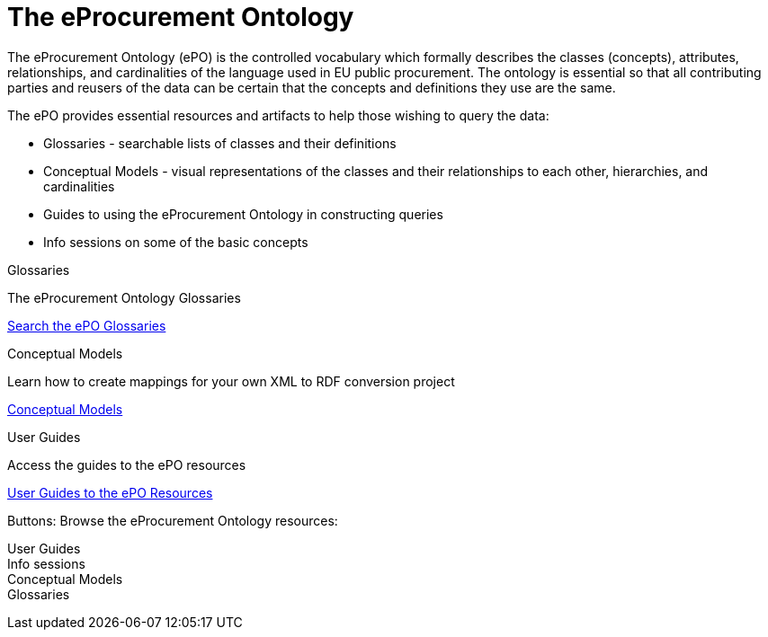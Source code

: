 = The eProcurement Ontology

The eProcurement Ontology (ePO) is the controlled vocabulary which formally describes the classes (concepts), attributes, relationships, and cardinalities of the language used in EU public procurement. The ontology is essential so that all contributing parties and reusers of the data can be certain that the concepts and definitions they use are the same.

The ePO provides essential resources and artifacts to help those wishing to query the data:

* Glossaries - searchable lists of classes and their definitions
* Conceptual Models - visual representations of the classes and their relationships to each other, hierarchies, and cardinalities
* Guides to using the eProcurement Ontology in constructing queries
* Info sessions on some of the basic concepts

[.tile-container]
--

[.tile]
.Glossaries

****
The eProcurement Ontology Glossaries

xref:EPO::glossaries.adoc[Search the ePO Glossaries]
****

[.tile]
.Conceptual Models

****
Learn how to create mappings for your own XML to RDF conversion project

xref:EPO::conceptual.adoc[Conceptual Models]
****

[.tile]
.User Guides

****
Access the guides to the ePO resources

xref:epo-home::guide.adoc[User Guides to the ePO Resources]
****

////
[.tile]
.Info Sessions

****
Access the info sessions on the ePO

xref:mapping_how.adoc[How Mappings are created]
****
--
Buttons: Browse the eProcurement Ontology resources:

User Guides +
Info sessions +
Conceptual Models +
Glossaries
////